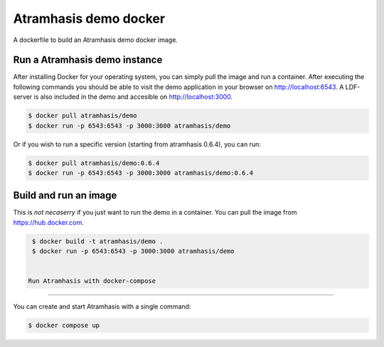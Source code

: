 Atramhasis demo docker
======================

A dockerfile to build an Atramhasis demo docker image.

Run a Atramhasis demo instance
------------------------------

After installing Docker for your operating system, you 
can simply pull the image and run a container. After
executing the following commands you should be able to 
visit the demo application in your browser on 
http://localhost:6543. A LDF-server is also included
in the demo and accesible on http://localhost:3000.

.. code::

   $ docker pull atramhasis/demo
   $ docker run -p 6543:6543 -p 3000:3000 atramhasis/demo

Or if you wish to run a specific version (starting 
from atramhasis 0.6.4), you can run:

.. code::

   $ docker pull atramhasis/demo:0.6.4
   $ docker run -p 6543:6543 -p 3000:3000 atramhasis/demo:0.6.4


Build and run an image
----------------------

This is *not necaserry* if you just want to run the demo in a 
container. You can pull the image from https://hub.docker.com.

.. code::

  $ docker build -t atramhasis/demo .
  $ docker run -p 6543:6543 -p 3000:3000 atramhasis/demo


 Run Atramhasis with docker-compose
-----------------------------------

You can create and start Atramhasis with a single command:

.. code::

  $ docker compose up
